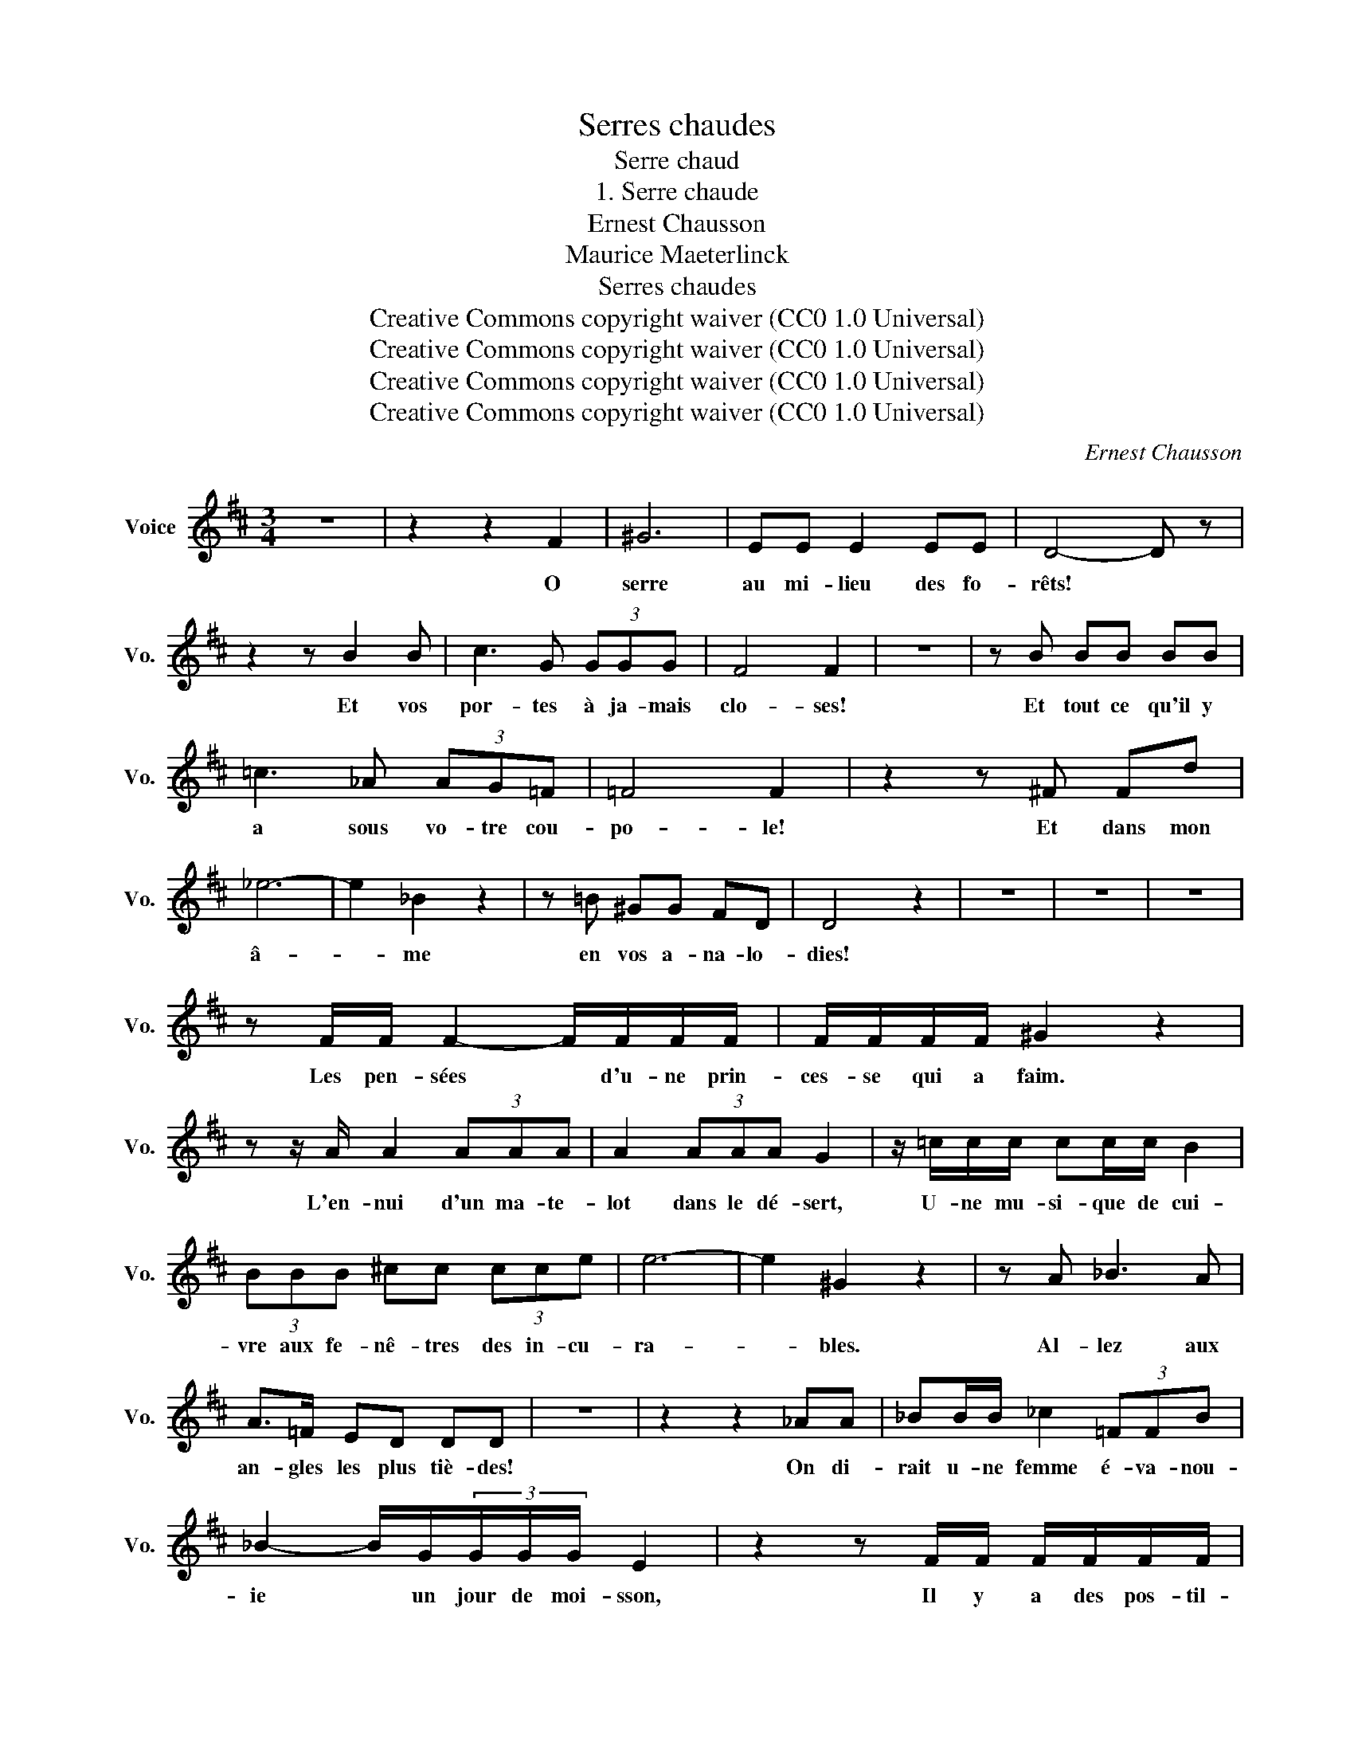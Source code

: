 X:1
T:Serres chaudes
T:Serre chaud
T:1. Serre chaude
T:Ernest Chausson
T:Maurice Maeterlinck
T:Serres chaudes
T:Creative Commons copyright waiver (CC0 1.0 Universal) 
T:Creative Commons copyright waiver (CC0 1.0 Universal) 
T:Creative Commons copyright waiver (CC0 1.0 Universal) 
T:Creative Commons copyright waiver (CC0 1.0 Universal) 
C:Ernest Chausson
Z:Maurice Maeterlinck
Z:Creative Commons copyright waiver (CC0 1.0 Universal)
L:1/8
M:3/4
K:D
V:1 treble nm="Voice" snm="Vo."
V:1
 z6 | z2 z2 F2 | ^G6 | EE E2 EE | D4- D z | z2 z B2 B | c3 G (3GGG | F4 F2 | z6 | z B BB BB | %10
w: |O|serre|au mi- lieu des fo-|rêts! *|Et vos|por- tes à ja- mais|clo- ses!||Et tout ce qu'il y|
 =c3 _A (3AG=F | =F4 F2 | z2 z ^F Fd | _e6- | e2 _B2 z2 | z =B ^GG FD | D4 z2 | z6 | z6 | z6 | %20
w: a sous vo- tre cou-|po- le!|Et dans mon|â-|* me|en vos a- na- lo-|dies!||||
 z F/F/ F2- F/F/F/F/ | F/F/F/F/ ^G2 z2 | z z/ A/ A2 (3AAA | A2 (3AAA G2 | z/ =c/c/c/ cc/c/ B2 | %25
w: Les pen- sées * d'u- ne prin-|ces- se qui a faim.|L'en- nui d'un ma- te-|lot dans le dé- sert,|U- ne mu- si- que de cui-|
 (3BBB ^cc (3cce | e6- | e2 ^G2 z2 | z A _B3 A | A>=F ED DD | z6 | z2 z2 _AA | _BB/B/ _c2 (3=FFB | %33
w: vre aux fe- nê- tres des in- cu-|ra-|* bles.|Al- lez aux|an- gles les plus tiè- des!||On di-|rait u- ne femme é- va- nou-|
 _B2- B/G/(3G/G/G/ E2 | z2 z F/F/ F/F/F/F/ | GG/G/ (3GA_B BB | z2 z _d d2 | (3=d=d=d =dd =d2- | %38
w: ie * un jour de moi- sson,|Il y a des pos- til-|lons dans la cour de l'hos- pi- ce.|Au loin|passÈ un chas0 seur d'é- lan|
 (3=ddd (3dd=f f2- | f2 z2 z2 | z2 z _A AA | _B>B BB _d2- | d2 =c z z2 | z2 =d4- | d2 ^G>G (3GGG | %45
w: * de- ve- nu in- fie- mier||Ex- a- mi-|nez au- clair de lu-|* ne.|Oh!|* rien n'y- est à sa|
 B4 B2 | z6 | (3z GG (3GGG BG- | G/G/G/G/ GG z2 | (3z AA (3AAA A2 | (3B=cd d3 =F | z2 =F2 FF | %52
w: pla- ce.||On di- rait u- ne fol- le|* de- vant les ju- ges,|Un na- vi- re de- guerre|à plei- new voi- les|Sur un ca-|
 _E4 z2 | GG GG _A_B/=c/ | =c2 z2 _d2 | _ee/e/ e2 z =e | g6- | g2 =cG GG | z2 _BB =B/B/B/B/ | %59
w: nal|Des oi- seaux de nuit sur des|lis Un|glas vers mi- di (Là-|bàs|* sous ces clo- ches!)|Une é- ta pe de ma-|
 _BB z B BB | A2 z =B/B/ B>B | d3 d (3ddd | a4 z2 | z6 | z =c c4- | c6 | z2 z2 _e2 | =e6- | e6 | %69
w: la- des dans la prai-|rie Une o- deur d'é-|ther un jour de so-|leil||Mon Die!||Mon|Dieu!||
[M:4/4] z2 f2 f2 f2 | f4 e2 d2 | c4- c d2 e | f4- f f2 f | d6 =cc | B6 F2 | F4 z4 | z8 | z8 | z8 |] %79
w: Quand au- rons-|nous * la|pluie * Et la|neige * Et le|vent dans la|ser- *|re!||||

